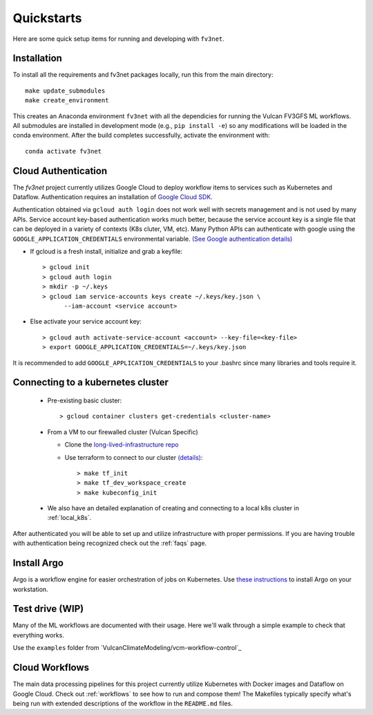 .. _quickstarts:

Quickstarts
===========

Here are some quick setup items for running and developing with ``fv3net``.

Installation
------------

To install all the requirements and fv3net packages locally, run this from
the main directory::

    make update_submodules
    make create_environment

This creates an Anaconda environment ``fv3net`` with all the dependicies
for running the Vulcan FV3GFS ML workflows.   All submodules are installed
in development mode (e.g., ``pip install -e``) so any modifications will
be loaded in the conda environment.  After the build completes successfully,
activate the environment with::

    conda activate fv3net

.. _cloud_auth:

Cloud Authentication
--------------------

The `fv3net` project currently utilizes Google Cloud to deploy workflow items
to services such as Kubernetes and Dataflow.  Authentication requires an
installation of `Google Cloud SDK <https://cloud.google.com/sdk/docs/install>`_.

Authentication obtained via ``gcloud auth login`` does not work well with
secrets management and is not used by many APIs. Service account key-based
authentication works much better, because the service account key is a single
file that can be deployed in a variety of contexts (K8s cluter, VM, etc).
Many Python APIs can authenticate with google using the
``GOOGLE_APPLICATION_CREDENTIALS`` environmental variable. 
`(See Google authentication details) <https://cloud.google.com/sdk/docs/authorizing>`_

* If gcloud is a fresh install, initialize and grab a keyfile::
      
    > gcloud init
    > gcloud auth login
    > mkdir -p ~/.keys
    > gcloud iam service-accounts keys create ~/.keys/key.json \
          --iam-account <service account>

* Else activate your service account key::

    > gcloud auth activate-service-account <account> --key-file=<key-file>
    > export GOOGLE_APPLICATION_CREDENTIALS=~/.keys/key.json

It is recommended to add ``GOOGLE_APPLICATION_CREDENTIALS`` to your .bashrc since
many libraries and tools require it.

Connecting to a kubernetes cluster
----------------------------------

  * Pre-existing basic cluster::

      > gcloud container clusters get-credentials <cluster-name>

  * From a VM to our firewalled cluster (Vulcan Specific)

    * Clone the 
      `long-lived-infrastructure repo <https://github.com/VulcanClimateModeling/long-lived-infrastructure>`_
    * Use terraform to connect to our cluster
      `(details) <https://github.com/VulcanClimateModeling/long-lived-infrastructure#vm-access-setup>`_::
        
        > make tf_init
        > make tf_dev_workspace_create
        > make kubeconfig_init
    
  * We also have an detailed explanation of creating and connecting to
    a local k8s cluster in :ref:`local_k8s`. 

After authenticated you will be able to set up and utilize infrastructure with
proper permissions.  If you are having trouble with authentication being 
recognized check out the :ref:`faqs` page.

Install Argo
------------

Argo is a workflow engine for easier orchestration of jobs on Kubernetes.
Use `these instructions <https://github.com/argoproj/argo-workflows/blob/master/docs/quick-start.md>`_ 
to install Argo on your workstation.


Test drive (WIP)
----------------

Many of the ML workflows are documented with their usage.  Here we'll walk through
a simple example to check that everything works.

Use the ``examples`` folder from 
`VulcanClimateModeling/vcm-workflow-control`_

Cloud Workflows
---------------

The main data processing pipelines for this project currently utilize Kubernetes 
with Docker images and Dataflow on Google Cloud.  Check out :ref:`workflows` to see
how to run and compose them! The Makefiles typically specify what's being run with
extended descriptions of the workflow in the ``README.md`` files.
